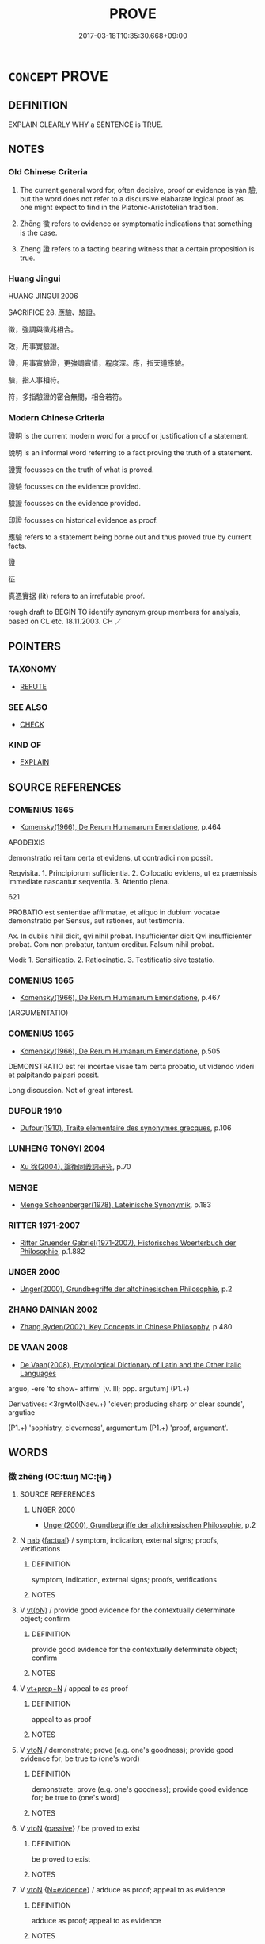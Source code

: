 # -*- mode: mandoku-tls-view -*-
#+TITLE: PROVE
#+DATE: 2017-03-18T10:35:30.668+09:00        
#+STARTUP: content
* =CONCEPT= PROVE
:PROPERTIES:
:CUSTOM_ID: uuid-803e7403-e547-492f-a325-5f81c415dafd
:SYNONYM+:  PROOF
:SYNONYM+:  EVIDENCE
:SYNONYM+:  VERIFICATION
:SYNONYM+:  CORROBORATION
:SYNONYM+:  AUTHENTICATION
:SYNONYM+:  CONFIRMATION
:SYNONYM+:  CERTIFICATION
:SYNONYM+:  DOCUMENTATION
:SYNONYM+:  VALIDATION
:SYNONYM+:  ATTESTATION
:SYNONYM+:  SUBSTANTIATION.
:SYNONYM+:  SHOW (TO BE TRUE)
:SYNONYM+:  DEMONSTRATE (THE TRUTH OF)
:SYNONYM+:  SHOW BEYOND DOUBT
:SYNONYM+:  MANIFEST
:SYNONYM+:  PRODUCE PROOF/EVIDENCE
:SYNONYM+:  WITNESS TO
:SYNONYM+:  GIVE SUBSTANCE TO
:SYNONYM+:  DETERMINE
:SYNONYM+:  SUBSTANTIATE
:SYNONYM+:  CORROBORATE
:SYNONYM+:  VERIFY
:SYNONYM+:  RATIFY
:SYNONYM+:  VALIDATE
:SYNONYM+:  AUTHENTICATE
:SYNONYM+:  DOCUMENT
:SYNONYM+:  BEAR OUT
:SYNONYM+:  CONFIRM
:SYNONYM+:  FORMAL EVINCE
:TR_ZH: 證明
:TR_OCH: 驗
:END:
** DEFINITION

EXPLAIN CLEARLY WHY a SENTENCE is TRUE.

** NOTES

*** Old Chinese Criteria
1. The current general word for, often decisive, proof or evidence is yàn 驗, but the word does not refer to a discursive elabarate logical proof as one might expect to find in the Platonic-Aristotelian tradition.

2. Zhēng 徵 refers to evidence or symptomatic indications that something is the case.

3. Zheng 證 refers to a facting bearing witness that a certain proposition is true.

*** Huang Jingui
HUANG JINGUI 2006

SACRIFICE 28. 應驗、驗證。

徵，強調與徵兆相合。

效，用事實驗證。

證，用事實驗證，更強調實情，程度深。應，指天道應驗。

驗，指人事相符。

符，多指驗證的密合無間，相合若符。

*** Modern Chinese Criteria
證明 is the current modern word for a proof or justification of a statement.

說明 is an informal word referring to a fact proving the truth of a statement.

證實 focusses on the truth of what is proved.

證驗 focusses on the evidence provided.

驗證 focusses on the evidence provided.

印證 focusses on historical evidence as proof.

應驗 refers to a statement being borne out and thus proved true by current facts.

證

征

真憑實据 (lit) refers to an irrefutable proof.

rough draft to BEGIN TO identify synonym group members for analysis, based on CL etc. 18.11.2003. CH ／

** POINTERS
*** TAXONOMY
 - [[tls:concept:REFUTE][REFUTE]]

*** SEE ALSO
 - [[tls:concept:CHECK][CHECK]]

*** KIND OF
 - [[tls:concept:EXPLAIN][EXPLAIN]]

** SOURCE REFERENCES
*** COMENIUS 1665
 - [[cite:COMENIUS-1665][Komensky(1966), De Rerum Humanarum Emendatione]], p.464


APODEIXIS

demonstratio rei tam certa et evidens, ut contradici non possit. 

Reqvisita. 1. Principiorum sufficientia.  2. Collocatio evidens, ut ex praemissis immediate nascantur seqventia.  3. Attentio plena.

621

PROBATIO est sententiae affirmatae, et aliquo in dubium vocatae demonstratio per Sensus, aut rationes, aut testimonia.

Ax. In dubiis nihil dicit, qvi nihil probat. Insufficienter dicit Qvi insufficienter probat. Com non probatur, tantum creditur. Falsum nihil probat.

Modi: 1. Sensificatio. 2. Ratiocinatio. 3. Testificatio sive testatio.

*** COMENIUS 1665
 - [[cite:COMENIUS-1665][Komensky(1966), De Rerum Humanarum Emendatione]], p.467
 (ARGUMENTATIO)
*** COMENIUS 1665
 - [[cite:COMENIUS-1665][Komensky(1966), De Rerum Humanarum Emendatione]], p.505


DEMONSTRATIO est rei incertae visae tam certa probatio, ut videndo videri et palpitando palpari possit.

Long discussion. Not of great interest.

*** DUFOUR 1910
 - [[cite:DUFOUR-1910][Dufour(1910), Traite elementaire des synonymes grecques]], p.106

*** LUNHENG TONGYI 2004
 - [[cite:LUNHENG-TONGYI-2004][Xu 徐(2004), 論衡同義詞研究]], p.70

*** MENGE
 - [[cite:MENGE][Menge Schoenberger(1978), Lateinische Synonymik]], p.183

*** RITTER 1971-2007
 - [[cite:RITTER-1971-2007][Ritter Gruender Gabriel(1971-2007), Historisches Woerterbuch der Philosophie]], p.1.882

*** UNGER 2000
 - [[cite:UNGER-2000][Unger(2000), Grundbegriffe der altchinesischen Philosophie]], p.2

*** ZHANG DAINIAN 2002
 - [[cite:ZHANG-DAINIAN-2002][Zhang  Ryden(2002), Key Concepts in Chinese Philosophy]], p.480

*** DE VAAN 2008
 - [[cite:DE-VAAN-2008][De Vaan(2008), Etymological Dictionary of Latin and the Other Italic Languages]]

arguo, -ere 'to show- affirm' [v. Ill; ppp. argutum] (P1.+)

Derivatives: <3rgwtoI(Naev.+) 'clever; producing sharp or clear sounds', argutiae

(P1.+) 'sophistry, cleverness', argumentum (P1.+) 'proof, argument'.

** WORDS
   :PROPERTIES:
   :VISIBILITY: children
   :END:
*** 徵 zhēng (OC:tɯŋ MC:ʈɨŋ )
:PROPERTIES:
:CUSTOM_ID: uuid-a63276e1-d9d3-4276-a799-bac88d5feb28
:Char+: 徵(60,12/15) 
:GY_IDS+: uuid-033c5e08-d25f-47e0-9849-2cf3787dadb7
:PY+: zhēng     
:OC+: tɯŋ     
:MC+: ʈɨŋ     
:END: 
**** SOURCE REFERENCES
***** UNGER 2000
 - [[cite:UNGER-2000][Unger(2000), Grundbegriffe der altchinesischen Philosophie]], p.2

**** N [[tls:syn-func::#uuid-76be1df4-3d73-4e5f-bbc2-729542645bc8][nab]] {[[tls:sem-feat::#uuid-96def379-6e8a-47f7-8ebb-062e11bcb02d][factual]]} / symptom, indication, external signs; proofs, verifications
:PROPERTIES:
:CUSTOM_ID: uuid-202ad550-71c7-46a6-8510-346f641be7fd
:WARRING-STATES-CURRENCY: 4
:END:
****** DEFINITION

symptom, indication, external signs; proofs, verifications

****** NOTES

**** V [[tls:syn-func::#uuid-e64a7a95-b54b-4c94-9d6d-f55dbf079701][vt(oN)]] / provide good evidence for the contextually determinate object; confirm
:PROPERTIES:
:CUSTOM_ID: uuid-e050489d-809d-4784-9e64-0d569fdfcea7
:WARRING-STATES-CURRENCY: 3
:END:
****** DEFINITION

provide good evidence for the contextually determinate object; confirm

****** NOTES

**** V [[tls:syn-func::#uuid-739c24ae-d585-4fff-9ac2-2547b1050f16][vt+prep+N]] / appeal to as proof
:PROPERTIES:
:CUSTOM_ID: uuid-709221a2-376f-4767-9df5-260f61499265
:END:
****** DEFINITION

appeal to as proof

****** NOTES

**** V [[tls:syn-func::#uuid-fbfb2371-2537-4a99-a876-41b15ec2463c][vtoN]] / demonstrate; prove (e.g. one's goodness); provide good evidence for; be true to (one's word)
:PROPERTIES:
:CUSTOM_ID: uuid-f66ceaab-b3a2-4da8-a58b-19d4d4c1336d
:WARRING-STATES-CURRENCY: 3
:END:
****** DEFINITION

demonstrate; prove (e.g. one's goodness); provide good evidence for; be true to (one's word)

****** NOTES

**** V [[tls:syn-func::#uuid-fbfb2371-2537-4a99-a876-41b15ec2463c][vtoN]] {[[tls:sem-feat::#uuid-988c2bcf-3cdd-4b9e-b8a4-615fe3f7f81e][passive]]} / be proved to exist
:PROPERTIES:
:CUSTOM_ID: uuid-aff5b9d1-bc64-41b5-ab45-ac558fa5ab39
:END:
****** DEFINITION

be proved to exist

****** NOTES

**** V [[tls:syn-func::#uuid-fbfb2371-2537-4a99-a876-41b15ec2463c][vtoN]] {[[tls:sem-feat::#uuid-4fac5e04-a569-46bf-9395-f1eba4d1c088][N=evidence]]} / adduce as proof; appeal to as evidence
:PROPERTIES:
:CUSTOM_ID: uuid-c7db914d-aade-463e-9998-bef59c81e51f
:END:
****** DEFINITION

adduce as proof; appeal to as evidence

****** NOTES

*** 推 tuī (OC:kh-luul MC:thuo̝i ) / 推 chuī (OC:khljul MC:tɕhi )
:PROPERTIES:
:CUSTOM_ID: uuid-a418fdc3-0eb3-4aa7-bc2a-9c00da6a8621
:Char+: 推(64,8/11) 
:Char+: 推(64,8/11) 
:GY_IDS+: uuid-e8c79343-e431-4a15-a449-9de8b55c2ef9
:PY+: tuī     
:OC+: kh-luul     
:MC+: thuo̝i     
:GY_IDS+: uuid-c21bd435-290d-400e-8201-b7fa8fb01b84
:PY+: chuī     
:OC+: khljul     
:MC+: tɕhi     
:END: 
**** V [[tls:syn-func::#uuid-fbfb2371-2537-4a99-a876-41b15ec2463c][vtoN]] {[[tls:sem-feat::#uuid-b110bae1-02d5-4c66-ad13-7c04b3ee3ad9][mathematical term]]} / CHEMLA 2003:
:PROPERTIES:
:CUSTOM_ID: uuid-41877166-0edd-4f66-a8c7-51c83bbe57b1
:END:
****** DEFINITION

CHEMLA 2003:

****** NOTES

**** V [[tls:syn-func::#uuid-ccee9f93-d493-43f0-b41f-64aa72876a47][vtoS]] {[[tls:sem-feat::#uuid-dcdf1d0d-3149-4d15-9abe-7cfe96419413][logic]]} / push > deduce that, have proven that
:PROPERTIES:
:CUSTOM_ID: uuid-d6c74083-451c-4d8f-a386-111404e79d59
:END:
****** DEFINITION

push > deduce that, have proven that

****** NOTES

**** V [[tls:syn-func::#uuid-fbfb2371-2537-4a99-a876-41b15ec2463c][vtoN]] / deduce (sometimes also more concretely: calculate ??)
:PROPERTIES:
:CUSTOM_ID: uuid-815ab55d-6ddb-48ff-958a-1ffb043ebd68
:END:
****** DEFINITION

deduce (sometimes also more concretely: calculate ??)

****** NOTES

*** 效 xiào (OC:ɡreews MC:ɦɣɛu )
:PROPERTIES:
:CUSTOM_ID: uuid-646b0bfc-62ee-43a7-bbad-58814a966f55
:Char+: 效(66,6/10) 
:GY_IDS+: uuid-2f1dee22-3b59-4569-b435-4b8cc6c0550d
:PY+: xiào     
:OC+: ɡreews     
:MC+: ɦɣɛu     
:END: 
**** N [[tls:syn-func::#uuid-76be1df4-3d73-4e5f-bbc2-729542645bc8][nab]] {[[tls:sem-feat::#uuid-96def379-6e8a-47f7-8ebb-062e11bcb02d][factual]]} / manifest proof, manifest evidence; a fact that can serve as evidence; symptom, indication; visible ...
:PROPERTIES:
:CUSTOM_ID: uuid-b23c1d45-90d1-420e-b2b2-b372bc057c05
:WARRING-STATES-CURRENCY: 3
:END:
****** DEFINITION

manifest proof, manifest evidence; a fact that can serve as evidence; symptom, indication; visible sign; proof in practice; proof

****** NOTES

******* Nuance
HN 歌者樂之徵也。哭者悲之效也

**** V [[tls:syn-func::#uuid-fed035db-e7bd-4d23-bd05-9698b26e38f9][vadN]] / providing decisive proof (one ex. in LH, which has got lost)
:PROPERTIES:
:CUSTOM_ID: uuid-0c9ca4fe-f731-4efa-975e-eaba9f0650f7
:WARRING-STATES-CURRENCY: 3
:END:
****** DEFINITION

providing decisive proof (one ex. in LH, which has got lost)

****** NOTES

**** V [[tls:syn-func::#uuid-fbfb2371-2537-4a99-a876-41b15ec2463c][vtoN]] / prove, give proof of; prove the truth of (words);  also: give proof of an ability one has 何以效之 ？
:PROPERTIES:
:CUSTOM_ID: uuid-bb6b379d-9251-4a23-8d7c-11ed0030ffaa
:END:
****** DEFINITION

prove, give proof of; prove the truth of (words);  also: give proof of an ability one has 何以效之 ？

****** NOTES

**** V [[tls:syn-func::#uuid-fbfb2371-2537-4a99-a876-41b15ec2463c][vtoN]] {[[tls:sem-feat::#uuid-988c2bcf-3cdd-4b9e-b8a4-615fe3f7f81e][passive]]} / be proven
:PROPERTIES:
:CUSTOM_ID: uuid-4afa777c-8135-4c8a-af49-264e5bbd0d7b
:WARRING-STATES-CURRENCY: 3
:END:
****** DEFINITION

be proven

****** NOTES

**** V [[tls:syn-func::#uuid-fbfb2371-2537-4a99-a876-41b15ec2463c][vtoN]] {[[tls:sem-feat::#uuid-2a66fc1c-6671-47d2-bd04-cfd6ccae64b8][stative]]} / be a symptom for, indicate strongly
:PROPERTIES:
:CUSTOM_ID: uuid-c79843db-78b4-4b29-aaab-90a2deccf82a
:WARRING-STATES-CURRENCY: 3
:END:
****** DEFINITION

be a symptom for, indicate strongly

****** NOTES

**** V [[tls:syn-func::#uuid-ccee9f93-d493-43f0-b41f-64aa72876a47][vtoS]] / prove that S
:PROPERTIES:
:CUSTOM_ID: uuid-451bb240-8de1-474e-ac4f-f866f7523cdc
:WARRING-STATES-CURRENCY: 3
:END:
****** DEFINITION

prove that S

****** NOTES

**** V [[tls:syn-func::#uuid-7de00196-12aa-43e2-9843-72079143c05b][vtt(oN.)+V/0/]] / prove that the contextually determinate subject is PREDICATING
:PROPERTIES:
:CUSTOM_ID: uuid-10391682-f2a4-4cb6-8e12-11270ad478b0
:WARRING-STATES-CURRENCY: 3
:END:
****** DEFINITION

prove that the contextually determinate subject is PREDICATING

****** NOTES

*** 明 míng (OC:mraŋ MC:mɣaŋ )
:PROPERTIES:
:CUSTOM_ID: uuid-b62910e1-8b1b-4e03-966e-59dad1d58dd4
:Char+: 明(72,4/8) 
:GY_IDS+: uuid-5ed07350-e3b9-46dc-a120-719ce838ad97
:PY+: míng     
:OC+: mraŋ     
:MC+: mɣaŋ     
:END: 
**** V [[tls:syn-func::#uuid-faa1cf25-fe9d-4e48-b4e5-9efdf3cd3ade][vtoNPab{S}]] / explain the truth of; prove that S
:PROPERTIES:
:CUSTOM_ID: uuid-be882e7b-def8-41cb-819f-4669f5420623
:WARRING-STATES-CURRENCY: 4
:END:
****** DEFINITION

explain the truth of; prove that S

****** NOTES

******* Nuance
何以明之

*** 證 zhèng (OC:tjɯŋs MC:tɕɨŋ )
:PROPERTIES:
:CUSTOM_ID: uuid-b4995c07-e2de-4f55-a1f3-c0c8eaf941b0
:Char+: 證(149,12/19) 
:GY_IDS+: uuid-a05da629-c780-471d-b837-53747a90b524
:PY+: zhèng     
:OC+: tjɯŋs     
:MC+: tɕɨŋ     
:END: 
**** N [[tls:syn-func::#uuid-76be1df4-3d73-4e5f-bbc2-729542645bc8][nab]] {[[tls:sem-feat::#uuid-96def379-6e8a-47f7-8ebb-062e11bcb02d][factual]]} / proof;  evidence, manifest evidence
:PROPERTIES:
:CUSTOM_ID: uuid-4d43b868-e32c-4b7f-ada5-e9446cfe84ae
:WARRING-STATES-CURRENCY: 3
:END:
****** DEFINITION

proof;  evidence, manifest evidence

****** NOTES

******* Nuance
HF 有證

**** V [[tls:syn-func::#uuid-fbfb2371-2537-4a99-a876-41b15ec2463c][vtoN]] {[[tls:sem-feat::#uuid-fac754df-5669-4052-9dda-6244f229371f][causative]]} / make true
:PROPERTIES:
:CUSTOM_ID: uuid-69f7131e-e936-496e-b0e0-6247c162059b
:END:
****** DEFINITION

make true

****** NOTES

*** 跡 jì, jī (OC:sklaɡ MC:tsiɛk )
:PROPERTIES:
:CUSTOM_ID: uuid-15b8e24e-00f5-465b-9c4b-5c3ccabc0ca9
:Char+: 跡(157,6/13) 
:GY_IDS+: uuid-02e0cd50-5bb6-4d7a-a99a-ceceecace07c
:PY+: jì, jī     
:OC+: sklaɡ     
:MC+: tsiɛk     
:END: 
**** N [[tls:syn-func::#uuid-76be1df4-3d73-4e5f-bbc2-729542645bc8][nab]] {[[tls:sem-feat::#uuid-96def379-6e8a-47f7-8ebb-062e11bcb02d][factual]]} / manifest visible proof
:PROPERTIES:
:CUSTOM_ID: uuid-6dd5e8da-e111-464a-9978-6d0802d18ea4
:WARRING-STATES-CURRENCY: 3
:END:
****** DEFINITION

manifest visible proof

****** NOTES

*** 驗 yàn (OC:ŋɡroms MC:ŋiɛm )
:PROPERTIES:
:CUSTOM_ID: uuid-9f102487-1f81-404a-a918-320c1052ebd9
:Char+: 驗(187,13/23) 
:GY_IDS+: uuid-371da674-8251-49d1-9154-09be23f9b87f
:PY+: yàn     
:OC+: ŋɡroms     
:MC+: ŋiɛm     
:END: 
**** N [[tls:syn-func::#uuid-76be1df4-3d73-4e5f-bbc2-729542645bc8][nab]] {[[tls:sem-feat::#uuid-96def379-6e8a-47f7-8ebb-062e11bcb02d][factual]]} / clear evidence for the truth of a proposition
:PROPERTIES:
:CUSTOM_ID: uuid-f709a315-62b1-46f2-876e-2bca2c786d71
:END:
****** DEFINITION

clear evidence for the truth of a proposition

****** NOTES

**** V [[tls:syn-func::#uuid-fbfb2371-2537-4a99-a876-41b15ec2463c][vtoN]] / prove the truth of
:PROPERTIES:
:CUSTOM_ID: uuid-8d8501d1-8e21-454f-a01a-fd3a89300a7e
:WARRING-STATES-CURRENCY: 5
:END:
****** DEFINITION

prove the truth of

****** NOTES

**** V [[tls:syn-func::#uuid-fbfb2371-2537-4a99-a876-41b15ec2463c][vtoN]] {[[tls:sem-feat::#uuid-b110bae1-02d5-4c66-ad13-7c04b3ee3ad9][mathematical term]]} / CHEMLA 2003:
:PROPERTIES:
:CUSTOM_ID: uuid-bba5eaa1-cf51-418f-80b4-6c9e089a4a75
:END:
****** DEFINITION

CHEMLA 2003:

****** NOTES

**** V [[tls:syn-func::#uuid-fbfb2371-2537-4a99-a876-41b15ec2463c][vtoN]] {[[tls:sem-feat::#uuid-988c2bcf-3cdd-4b9e-b8a4-615fe3f7f81e][passive]]} / be proved by, be borne out by (facts)
:PROPERTIES:
:CUSTOM_ID: uuid-8c9ef01b-4459-4080-add5-266e6dc5c939
:WARRING-STATES-CURRENCY: 3
:END:
****** DEFINITION

be proved by, be borne out by (facts)

****** NOTES

**** V [[tls:syn-func::#uuid-e64a7a95-b54b-4c94-9d6d-f55dbf079701][vt(oN)]] / prove a contextually determinate point
:PROPERTIES:
:CUSTOM_ID: uuid-bac7d7ed-5762-4c71-9619-ef64deafd74b
:END:
****** DEFINITION

prove a contextually determinate point

****** NOTES

*** 信稟 xìnbǐng (OC:sins prɯmʔ MC:sin pim )
:PROPERTIES:
:CUSTOM_ID: uuid-e5387c15-0a29-403a-94ae-8496a5a7ad66
:Char+: 信(9,7/9) 稟(115,8/13) 
:GY_IDS+: uuid-df94e791-1aba-4864-ba15-dfebd911c6bb uuid-4d2e06f4-1af4-4640-a281-81624749fddc
:PY+: xìn bǐng    
:OC+: sins prɯmʔ    
:MC+: sin pim    
:END: 
**** N [[tls:syn-func::#uuid-a8e89bab-49e1-4426-b230-0ec7887fd8b4][NP]] / proof
:PROPERTIES:
:CUSTOM_ID: uuid-269cc114-6b98-4d6e-abf9-d6259748a0a1
:END:
****** DEFINITION

proof

****** NOTES

*** 現驗 xiànyàn (OC:ɡeens ŋɡroms MC:ɦen ŋiɛm )
:PROPERTIES:
:CUSTOM_ID: uuid-da93b68b-593b-4e65-83ca-6ed35d6a2e5e
:Char+: 現(96,7/11) 驗(187,13/23) 
:GY_IDS+: uuid-d0a62cf5-33d7-4858-b972-72dd5c6c9470 uuid-371da674-8251-49d1-9154-09be23f9b87f
:PY+: xiàn yàn    
:OC+: ɡeens ŋɡroms    
:MC+: ɦen ŋiɛm    
:END: 
**** V [[tls:syn-func::#uuid-98f2ce75-ae37-4667-90ff-f418c4aeaa33][VPtoN]] {[[tls:sem-feat::#uuid-988c2bcf-3cdd-4b9e-b8a4-615fe3f7f81e][passive]]} / be clearly proven, be clearly in evidence
:PROPERTIES:
:CUSTOM_ID: uuid-d9118739-63a9-4867-9d0b-6411e12dd4e1
:END:
****** DEFINITION

be clearly proven, be clearly in evidence

****** NOTES

*** 證佐 zhèngzuǒ (OC:tjɯŋs skaals MC:tɕɨŋ tsɑ )
:PROPERTIES:
:CUSTOM_ID: uuid-374bfa6a-5fee-4d62-87b4-f7215a89f94d
:Char+: 證(149,12/19) 佐(9,5/7) 
:GY_IDS+: uuid-a05da629-c780-471d-b837-53747a90b524 uuid-97167ea7-5a9f-4ec1-bbf4-4de1ec5a381b
:PY+: zhèng zuǒ    
:OC+: tjɯŋs skaals    
:MC+: tɕɨŋ tsɑ    
:END: 
**** N [[tls:syn-func::#uuid-db0698e7-db2f-4ee3-9a20-0c2b2e0cebf0][NPab]] {[[tls:sem-feat::#uuid-96def379-6e8a-47f7-8ebb-062e11bcb02d][factual]]} / evidence
:PROPERTIES:
:CUSTOM_ID: uuid-65d85008-e11f-436b-a6a3-2e27c42fc3fc
:END:
****** DEFINITION

evidence

****** NOTES

*** 證據 zhèngjù (OC:tjɯŋs klas MC:tɕɨŋ ki̯ɤ )
:PROPERTIES:
:CUSTOM_ID: uuid-e4bc9e45-32d2-4f23-aefa-ee1064599329
:Char+: 證(149,12/19) 據(64,13/16) 
:GY_IDS+: uuid-a05da629-c780-471d-b837-53747a90b524 uuid-bfafa221-6219-4400-a297-04d49246ddf7
:PY+: zhèng jù    
:OC+: tjɯŋs klas    
:MC+: tɕɨŋ ki̯ɤ    
:END: 
**** V [[tls:syn-func::#uuid-5b3376f4-75c4-4047-94eb-fc6d1bca520d][VPt(oN)]] / provide one's evidence for contextually determinate matter at hand [DCD, GUOYUCIDIAN]
:PROPERTIES:
:CUSTOM_ID: uuid-48fdf464-c765-4ebf-8b42-a8459678fbd4
:END:
****** DEFINITION

provide one's evidence for contextually determinate matter at hand [DCD, GUOYUCIDIAN]

****** NOTES

**** V [[tls:syn-func::#uuid-5b3376f4-75c4-4047-94eb-fc6d1bca520d][VPt(oN)]] {[[tls:sem-feat::#uuid-b8276c57-c108-44c8-8c01-ad92679a9163][imperative]]} / let him provide proof for the contextually determinate matter!
:PROPERTIES:
:CUSTOM_ID: uuid-310efab6-83b9-422a-8f54-6f134904720a
:END:
****** DEFINITION

let him provide proof for the contextually determinate matter!

****** NOTES

*** 證明 zhèngmíng (OC:tjɯŋs mraŋ MC:tɕɨŋ mɣaŋ )
:PROPERTIES:
:CUSTOM_ID: uuid-85622dfd-42fe-4977-b820-cd037afea7e3
:Char+: 證(149,12/19) 明(72,4/8) 
:GY_IDS+: uuid-a05da629-c780-471d-b837-53747a90b524 uuid-5ed07350-e3b9-46dc-a120-719ce838ad97
:PY+: zhèng míng    
:OC+: tjɯŋs mraŋ    
:MC+: tɕɨŋ mɣaŋ    
:END: 
**** V [[tls:syn-func::#uuid-5b3376f4-75c4-4047-94eb-fc6d1bca520d][VPt(oN)]] / prove the contextually determinate point N
:PROPERTIES:
:CUSTOM_ID: uuid-e330fd3d-b4fd-4bce-8e0b-8b5b4e4c94b0
:END:
****** DEFINITION

prove the contextually determinate point N

****** NOTES

** BIBLIOGRAPHY
bibliography:../core/tlsbib.bib
